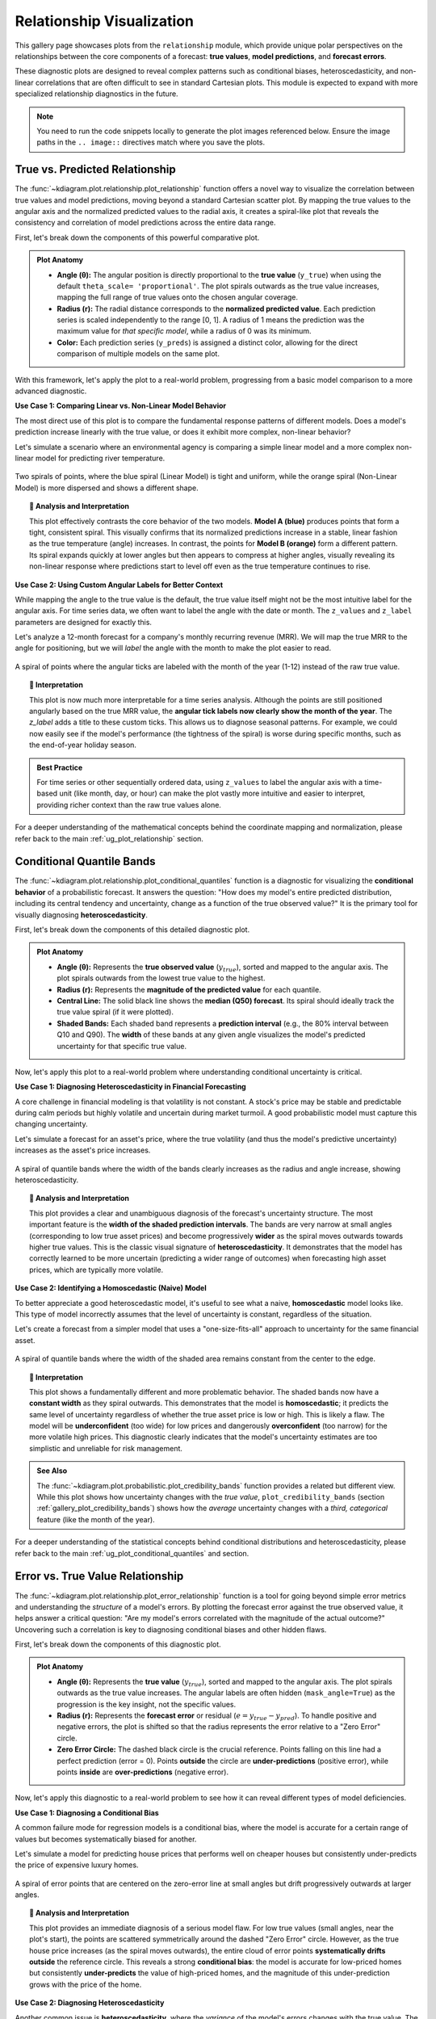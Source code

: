 .. _gallery_relationship:

===========================
Relationship Visualization
===========================

This gallery page showcases plots from the ``relationship`` module,
which provide unique polar perspectives on the relationships between
the core components of a forecast: **true values**, **model
predictions**, and **forecast errors**.

These diagnostic plots are designed to reveal complex patterns such as
conditional biases, heteroscedasticity, and non-linear correlations
that are often difficult to see in standard Cartesian plots. This
module is expected to expand with more specialized relationship
diagnostics in the future.

.. note::
   You need to run the code snippets locally to generate the plot
   images referenced below. Ensure the image paths in the
   ``.. image::`` directives match where you save the plots.


.. _gallery_plot_relationship:

---------------------------------
True vs. Predicted Relationship
---------------------------------

The :func:`~kdiagram.plot.relationship.plot_relationship` function offers
a novel way to visualize the correlation between true values and model
predictions, moving beyond a standard Cartesian scatter plot. By mapping
the true values to the angular axis and the normalized predicted values
to the radial axis, it creates a spiral-like plot that reveals the
consistency and correlation of model predictions across the entire data
range.

First, let's break down the components of this powerful comparative plot.

.. admonition:: Plot Anatomy
   :class: anatomy

   * **Angle (θ):** The angular position is directly proportional to the
     **true value** (``y_true``) when using the default ``theta_scale=
     'proportional'``. The plot spirals outwards as the true value
     increases, mapping the full range of true values onto the chosen
     angular coverage.
   * **Radius (r):** The radial distance corresponds to the
     **normalized predicted value**. Each prediction series is scaled
     independently to the range [0, 1]. A radius of 1 means the
     prediction was the maximum value for *that specific model*, while a
     radius of 0 was its minimum.
   * **Color:** Each prediction series (``y_preds``) is assigned a
     distinct color, allowing for the direct comparison of multiple
     models on the same plot.

With this framework, let's apply the plot to a real-world problem,
progressing from a basic model comparison to a more advanced diagnostic.

.. raw:: html

   <hr style="border-top: 1px solid #ccc; margin: 30px 0;">

**Use Case 1: Comparing Linear vs. Non-Linear Model Behavior**

The most direct use of this plot is to compare the fundamental response
patterns of different models. Does a model's prediction increase
linearly with the true value, or does it exhibit more complex,
non-linear behavior?

Let's simulate a scenario where an environmental agency is comparing a
simple linear model and a more complex non-linear model for predicting
river temperature.

.. code-block:: python
   :linenos:

   import kdiagram as kd
   import numpy as np
   import matplotlib.pyplot as plt

   # --- 1. Data Generation: River Temperature Models ---
   np.random.seed(1)
   n_points = 150
   y_true = np.linspace(5, 25, n_points) # True water temperatures
   # Model A: A simple linear response
   y_pred_A = y_true + np.random.normal(0, 1.5, n_points)
   # Model B: A non-linear model that levels off at high temperatures
   y_pred_B = 25 - 20 * np.exp(-0.2 * y_true) + np.random.normal(0, 1.5, n_points)

   # --- 2. Plotting ---
   kd.plot_relationship(
       y_true,
       y_pred_A,
       y_pred_B,
       names=["Model A (Linear)", "Model B (Non-Linear)"],
       title="Use Case 1: River Temperature Model Responses",
       acov="default", # Use a full circle
       s=40,
       savefig="gallery/images/gallery_plot_relationship_basic.png"
   )
   plt.close()


.. figure:: ../images/relationship/gallery_plot_relationship_basic.png
   :align: center
   :width: 70%
   :alt: A polar scatter plot comparing a linear and a non-linear model.

   Two spirals of points, where the blue spiral (Linear Model) is
   tight and uniform, while the orange spiral (Non-Linear Model) is
   more dispersed and shows a different shape.

.. topic:: 🧠 Analysis and Interpretation
   :class: hint

   This plot effectively contrasts the core behavior of the two models.
   **Model A (blue)** produces points that form a tight, consistent
   spiral. This visually confirms that its normalized predictions
   increase in a stable, linear fashion as the true temperature
   (angle) increases. In contrast, the points for **Model B (orange)**
   form a different pattern. Its spiral expands quickly at lower angles
   but then appears to compress at higher angles, visually revealing its
   non-linear response where predictions start to level off even as the
   true temperature continues to rise.

.. raw:: html

   <hr style="border-top: 1px solid #ccc; margin: 30px 0;">

**Use Case 2: Using Custom Angular Labels for Better Context**

While mapping the angle to the true value is the default, the true value
itself might not be the most intuitive label for the angular axis. For
time series data, we often want to label the angle with the date or month.
The ``z_values`` and ``z_label`` parameters are designed for exactly this.

Let's analyze a 12-month forecast for a company's monthly recurring
revenue (MRR). We will map the true MRR to the angle for positioning, but
we will *label* the angle with the month to make the plot easier to read.

.. code-block:: python
   :linenos:

   # --- 1. Data Generation: Monthly Revenue Forecast ---
   np.random.seed(42)
   n_months = 12 * 5 # 5 years of monthly data
   time_index = np.arange(n_months)
   # A signal with growth and yearly seasonality
   y_true_mrr = 100 + time_index * 2 + 20 * np.sin(time_index * 2 * np.pi / 12) + np.random.normal(0, 5, n_months)
   y_pred_mrr = y_true_mrr + np.random.normal(0, 8, n_months)
   # Our custom labels for the angular axis
   month_labels = (time_index % 12) + 1

   # --- 2. Plotting with Custom z_values ---
   kd.plot_relationship(
       y_true_mrr,
       y_pred_mrr,
       names=["MRR Forecast"],
       title="Use Case 2: Revenue Forecast with Monthly Labels",
       acov="default",
       z_values=month_labels, # Provide the month numbers as labels
       z_label="Month of Year",
       s=30,
       savefig="gallery/images/gallery_plot_relationship_z_values.png"
   )
   plt.close()

.. figure:: ../images/relationship/gallery_plot_relationship_z_values.png
   :align: center
   :width: 70%
   :alt: A polar scatter plot with custom angular tick labels for the month.

   A spiral of points where the angular ticks are labeled with the
   month of the year (1-12) instead of the raw true value.

.. topic:: 🧠 Interpretation
   :class: hint

   This plot is now much more interpretable for a time series analysis.
   Although the points are still positioned angularly based on the true
   MRR value, the **angular tick labels now clearly show the month of
   the year**. The `z_label` adds a title to these custom ticks. This
   allows us to diagnose seasonal patterns. For example, we could now
   easily see if the model's performance (the tightness of the spiral) is
   worse during specific months, such as the end-of-year holiday season.

.. admonition:: Best Practice
   :class: best-practice

   For time series or other sequentially ordered data, using ``z_values``
   to label the angular axis with a time-based unit (like month, day, or
   hour) can make the plot vastly more intuitive and easier to interpret,
   providing richer context than the raw true values alone.

.. raw:: html

   <hr style="border-top: 2px solid #ccc; margin: 40px 0;">

For a deeper understanding of the mathematical concepts behind the coordinate
mapping and normalization, please refer back to the main
:ref:`ug_plot_relationship` section.

.. _gallery_plot_conditional_quantiles:

--------------------------
Conditional Quantile Bands
--------------------------

The :func:`~kdiagram.plot.relationship.plot_conditional_quantiles`
function is a diagnostic for visualizing the **conditional
behavior** of a probabilistic forecast. It answers the question: "How
does my model's entire predicted distribution, including its central
tendency and uncertainty, change as a function of the true observed
value?" It is the primary tool for visually diagnosing
**heteroscedasticity**.

First, let's break down the components of this detailed diagnostic plot.

.. admonition:: Plot Anatomy
   :class: anatomy

   * **Angle (θ):** Represents the **true observed value**
     (:math:`y_{true}`), sorted and mapped to the angular axis. The plot
     spirals outwards from the lowest true value to the highest.
   * **Radius (r):** Represents the **magnitude of the predicted value**
     for each quantile.
   * **Central Line:** The solid black line shows the **median (Q50)
     forecast**. Its spiral should ideally track the true value spiral (if
     it were plotted).
   * **Shaded Bands:** Each shaded band represents a **prediction
     interval** (e.g., the 80% interval between Q10 and Q90). The
     **width** of these bands at any given angle visualizes the model's
     predicted uncertainty for that specific true value.

Now, let's apply this plot to a real-world problem where understanding
conditional uncertainty is critical.

.. raw:: html

   <hr style="border-top: 1px solid #ccc; margin: 30px 0;">

**Use Case 1: Diagnosing Heteroscedasticity in Financial Forecasting**

A core challenge in financial modeling is that volatility is not
constant. A stock's price may be stable and predictable during calm
periods but highly volatile and uncertain during market turmoil. A good
probabilistic model must capture this changing uncertainty.

Let's simulate a forecast for an asset's price, where the true volatility
(and thus the model's predictive uncertainty) increases as the asset's
price increases.

.. code-block:: python
   :linenos:

   import kdiagram as kd
   import numpy as np
   import matplotlib.pyplot as plt

   # --- 1. Data Generation: A forecast with heteroscedastic uncertainty ---
   np.random.seed(0)
   n_samples = 300
   # True asset price, sorted to create a smooth spiral
   y_true = np.linspace(50, 500, n_samples)
   quantiles = np.array([0.1, 0.25, 0.5, 0.75, 0.9]) # For 80% and 50% intervals

   # Key: Uncertainty (interval width) increases with the true value
   error_std = 5 + (y_true / 500) * 40
   # Generate quantile predictions based on this changing standard deviation
   y_preds = np.zeros((n_samples, len(quantiles)))
   y_preds[:, 2] = y_true + np.random.normal(0, 5, n_samples) # Median forecast
   z_scores = np.array([-1.28, -0.67, 0, 0.67, 1.28]) # For 10,25,50,75,90
   for i, z in enumerate(z_scores):
       y_preds[:, i] = y_preds[:, 2] + z * error_std

   # --- 2. Plotting ---
   kd.plot_conditional_quantiles(
       y_true, y_preds, quantiles,
       bands=[80, 50], # Show 80% and 50% intervals
       title="Use Case 1: Diagnosing Heteroscedasticity",
       savefig="gallery/images/gallery_conditional_quantiles_hetero.png"
   )
   plt.close()

.. figure:: ../images/relationship/gallery_conditional_quantiles_hetero.png
   :align: center
   :width: 70%
   :alt: A polar plot with quantile bands that get wider as they spiral outwards.

   A spiral of quantile bands where the width of the bands clearly
   increases as the radius and angle increase, showing heteroscedasticity.

.. topic:: 🧠 Analysis and Interpretation
   :class: hint

   This plot provides a clear and unambiguous diagnosis of the forecast's
   uncertainty structure. The most important feature is the **width of
   the shaded prediction intervals**. The bands are very narrow at small
   angles (corresponding to low true asset prices) and become
   progressively **wider** as the spiral moves outwards towards higher
   true values. This is the classic visual signature of
   **heteroscedasticity**. It demonstrates that the model has correctly
   learned to be more uncertain (predicting a wider range of outcomes)
   when forecasting high asset prices, which are typically more
   volatile.

.. raw:: html

   <hr style="border-top: 1px solid #ccc; margin: 30px 0;">

**Use Case 2: Identifying a Homoscedastic (Naive) Model**

To better appreciate a good heteroscedastic model, it's useful to see
what a naive, **homoscedastic** model looks like. This type of model
incorrectly assumes that the level of uncertainty is constant, regardless
of the situation.

Let's create a forecast from a simpler model that uses a "one-size-fits-all"
approach to uncertainty for the same financial asset.

.. code-block:: python
   :linenos:

   # --- 1. Data Generation (uses y_true and quantiles from previous step) ---
   # This model uses a constant, average uncertainty for all predictions
   constant_error_std = 20.0
   y_preds_homo = np.zeros((n_samples, len(quantiles)))
   y_preds_homo[:, 2] = y_true + np.random.normal(0, 5, n_samples)
   for i, z in enumerate(z_scores):
       y_preds_homo[:, i] = y_preds_homo[:, 2] + z * constant_error_std

   # --- 2. Plotting ---
   kd.plot_conditional_quantiles(
       y_true, y_preds_homo, quantiles,
       bands=[80, 50],
       cmap='magma',
       title="Use Case 2: A Naive (Homoscedastic) Forecast",
       savefig="gallery/images/gallery_conditional_quantiles_homo.png"
   )
   plt.close()


.. figure:: ../images/relationship/gallery_conditional_quantiles_homo.png
   :align: center
   :width: 70%
   :alt: A polar plot with quantile bands that have a constant width.

   A spiral of quantile bands where the width of the shaded area remains
   constant from the center to the edge.

.. topic:: 🧠 Interpretation
   :class: hint

   This plot shows a fundamentally different and more problematic
   behavior. The shaded bands now have a **constant width** as they spiral
   outwards. This demonstrates that the model is **homoscedastic**; it
   predicts the same level of uncertainty regardless of whether the true
   asset price is low or high. This is likely a flaw. The model will be
   **underconfident** (too wide) for low prices and dangerously
   **overconfident** (too narrow) for the more volatile high prices. This
   diagnostic clearly indicates that the model's uncertainty estimates are
   too simplistic and unreliable for risk management.

.. admonition:: See Also
   :class: seealso

   The :func:`~kdiagram.plot.probabilistic.plot_credibility_bands`
   function provides a related but different view. While this plot shows
   how uncertainty changes with the *true value*, ``plot_credibility_bands``
   (section :ref:`gallery_plot_credibility_bands`) shows how the *average* 
   uncertainty changes with a *third, categorical* feature 
   (like the month of the year).

.. raw:: html

   <hr style="border-top: 2px solid #ccc; margin: 40px 0;">

For a deeper understanding of the statistical concepts behind conditional
distributions and heteroscedasticity, please refer back to the main
:ref:`ug_plot_conditional_quantiles` and section.

.. _gallery_plot_error_relationship:

-----------------------------------
Error vs. True Value Relationship
-----------------------------------

The :func:`~kdiagram.plot.relationship.plot_error_relationship` function
is a tool for going beyond simple error metrics and
understanding the *structure* of a model's errors. By plotting the
forecast error against the true observed value, it helps answer a
critical question: "Are my model's errors correlated with the magnitude
of the actual outcome?" Uncovering such a correlation is key to diagnosing
conditional biases and other hidden flaws.

First, let's break down the components of this diagnostic plot.

.. admonition:: Plot Anatomy
   :class: anatomy

   * **Angle (θ):** Represents the **true value** (:math:`y_{true}`),
     sorted and mapped to the angular axis. The plot spirals outwards as
     the true value increases. The angular labels are often hidden
     (``mask_angle=True``) as the progression is the key insight, not the
     specific values.
   * **Radius (r):** Represents the **forecast error** or residual
     (:math:`e = y_{true} - y_{pred}`). To handle positive and negative
     errors, the plot is shifted so that the radius represents the error
     relative to a "Zero Error" circle.
   * **Zero Error Circle:** The dashed black circle is the crucial
     reference. Points falling on this line had a perfect prediction
     (error = 0). Points **outside** the circle are **under-predictions**
     (positive error), while points **inside** are **over-predictions**
     (negative error).

Now, let's apply this diagnostic to a real-world problem to see how it
can reveal different types of model deficiencies.

.. raw:: html

   <hr style="border-top: 1px solid #ccc; margin: 30px 0;">

**Use Case 1: Diagnosing a Conditional Bias**

A common failure mode for regression models is a conditional bias, where
the model is accurate for a certain range of values but becomes
systematically biased for another.

Let's simulate a model for predicting house prices that performs well on
cheaper houses but consistently under-predicts the price of expensive
luxury homes.

.. code-block:: python
   :linenos:

   import kdiagram as kd
   import numpy as np
   import matplotlib.pyplot as plt

   # --- 1. Data Generation: A model with conditional bias ---
   np.random.seed(0)
   n_samples = 250
   # A skewed distribution of true house prices
   y_true = np.random.lognormal(mean=12.5, sigma=0.5, size=n_samples)
   # The model's error is proportional to the true value, causing under-prediction for high values
   bias = y_true * 0.15
   y_pred = y_true - bias + np.random.normal(0, 0.05 * y_true.max(), n_samples)

   # --- 2. Plotting ---
   kd.plot_error_relationship(
       y_true, y_pred,
       names=["House Price Model"],
       title="Use Case 1: Error vs. True Value (Conditional Bias)",
       s=40, 
       mask_angle=True, 
       savefig="gallery/images/gallery_error_relationship_bias.png"
   )
   plt.close()

.. figure:: ../images/relationship/gallery_error_relationship_bias.png
   :align: center
   :width: 70%
   :alt: An error relationship plot showing a clear drift in the error points.

   A spiral of error points that are centered on the zero-error line at
   small angles but drift progressively outwards at larger angles.

.. topic:: 🧠 Analysis and Interpretation
   :class: hint

   This plot provides an immediate diagnosis of a serious model flaw. For
   low true values (small angles, near the plot's start), the points are
   scattered symmetrically around the dashed "Zero Error" circle.
   However, as the true house price increases (as the spiral moves
   outwards), the entire cloud of error points **systematically drifts
   outside** the reference circle. This reveals a strong **conditional
   bias**: the model is accurate for low-priced homes but consistently
   **under-predicts** the value of high-priced homes, and the magnitude of
   this under-prediction grows with the price of the home.

.. raw:: html

   <hr style="border-top: 1px solid #ccc; margin: 30px 0;">

**Use Case 2: Diagnosing Heteroscedasticity**

Another common issue is **heteroscedasticity**, where the *variance* of
the model's errors changes with the true value. The model might be very
consistent for one range of outcomes but become erratic and unpredictable
for another.

Let's simulate a scientific instrument that is very precise when measuring
small quantities but becomes much noisier and less reliable when measuring
large quantities.

.. code-block:: python
   :linenos:

   # --- 1. Data Generation: A model with heteroscedastic error ---
   np.random.seed(42)
   n_samples = 250
   y_true_measurement = np.linspace(1, 100, n_samples)
   # The standard deviation of the error increases with the true value
   error_variance = y_true_measurement * 0.1
   y_pred_measurement = y_true_measurement + np.random.normal(0, error_variance, n_samples)

   # --- 2. Plotting ---
   kd.plot_error_relationship(
       y_true_measurement, y_pred_measurement,
       names=["Instrument Model"],
       title="Use Case 2: Error vs. True Value (Heteroscedasticity)",
       s=40,
       savefig="gallery/images/gallery_error_relationship_hetero.png"
   )
   plt.close()


.. figure:: ../images/relationship/gallery_error_relationship_hetero.png
   :align: center
   :width: 70%
   :alt: An error relationship plot showing a fanning-out of error points.

   A spiral of error points that is very narrow at small angles but
   becomes progressively wider and more spread out at larger angles,
   forming a cone shape.

.. topic:: 🧠 Interpretation
   :class: hint

   This plot reveals a different kind of problem. The cloud of error
   points remains **centered on the "Zero Error" circle** at all angles,
   indicating the model is unbiased. However, the **vertical spread** of
   the points (the width of the spiral) changes dramatically. It is very
   narrow for low true values (small angles) but "fans out," becoming
   much wider for high true values. This is the classic signature of
   **heteroscedasticity**. It tells us that while the model is accurate
   on average, its predictions become far more inconsistent and
   unreliable when measuring larger quantities.

.. admonition:: See Also
   :class: seealso

   This plot is the direct companion to the
   :func:`~kdiagram.plot.relationship.plot_residual_relationship` function.
   This current plot answers - *"Are my errors related to the **actual outcome**?"*, 
   while the ``plot_residual_relationship`` answers - *"Are my errors related 
   to what my **model is predicting**?"*
   Both are crucial for a complete diagnosis of model residuals.

.. raw:: html

   <hr style="border-top: 2px solid #ccc; margin: 40px 0;">

For a deeper understanding of the statistical concepts behind conditional
bias and heteroscedasticity, please refer back to the main
:ref:`ug_plot_error_relationship` section.
   
.. _gallery_plot_residual_relationship:

-------------------------------------
Residual vs. Predicted Relationship
-------------------------------------

The :func:`~kdiagram.plot.relationship.plot_residual_relationship`
function provides a polar version of the classic residual plot, a
fundamental diagnostic for any regression model. It is designed to
answer the question: "Are my model's errors correlated with its own
predictions?" Uncovering such a pattern is key to diagnosing issues like
heteroscedasticity and ensuring the model's reliability across its full
range of outputs.

First, let's break down the components of this essential diagnostic plot.

.. admonition:: Plot Anatomy
   :class: anatomy

   * **Angle (θ):** Represents the **predicted value** (:math:`y_{pred}`),
     sorted and mapped to the angular axis. The plot spirals outwards
     as the predicted value increases.
   * **Radius (r):** Represents the **forecast error** or residual
     (:math:`e = y_{true} - y_{pred}`). The plot is shifted so that the
     radius represents the error relative to the "Zero Error" circle.
   * **Zero Error Circle:** The dashed black circle is the reference line
     for a perfect prediction. Points **outside** the circle are
     **under-predictions**, while points **inside** are **over-predictions**.

Now, let's apply this diagnostic to a real-world problem to see how it can
reveal common model flaws.

.. raw:: html

   <hr style="border-top: 1px solid #ccc; margin: 30px 0;">

**Use Case 1: Diagnosing Heteroscedasticity**

The most critical use of this plot is to check for **heteroscedasticity**,
a condition where the variance of a model's errors is not constant. A
robust model should have errors that are equally spread out, regardless
of the magnitude of its prediction.

Let's simulate a model for predicting house prices that becomes more
erratic and less reliable when it predicts higher prices.

.. code-block:: python
   :linenos:

   import kdiagram as kd
   import numpy as np
   import matplotlib.pyplot as plt

   # --- 1. Data Generation: A model with heteroscedastic errors ---
   np.random.seed(42)
   n_samples = 250
   # A range of predicted house prices
   y_pred = np.linspace(200000, 2500000, n_samples)
   # Key: The error's standard deviation increases with the predicted price
   error_variance = (y_pred / y_pred.max()) * 150000
   errors = np.random.normal(0, error_variance, n_samples)
   y_true = y_pred + errors

   # --- 2. Plotting ---
   kd.plot_residual_relationship(
       y_true, y_pred,
       names=["House Price Model"],
       title="Use Case 1: Diagnosing Heteroscedasticity",
       s=40,
       alpha=0.6,
       savefig="gallery/images/gallery_residual_relationship_hetero.png"
   )
   plt.close()

.. figure:: ../images/relationship/gallery_residual_relationship_hetero.png
   :align: center
   :width: 70%
   :alt: A residual plot showing a clear fanning-out of error points.

   A spiral of error points that is very narrow for low predicted values
   but becomes progressively wider at higher predicted values, forming
   a distinct cone or fan shape.

.. topic:: 🧠 Analysis and Interpretation
   :class: hint

   This plot reveals a classic and critical model flaw. While the error
   points remain centered on the dashed "Zero Error" circle (indicating
   the model is unbiased), their **spread changes dramatically**. The
   points are tightly clustered for low predicted values (small angles) but
   "fan out," becoming much more widely scattered as the predicted price
   increases. This distinct **cone shape** is the unmistakable signature
   of **heteroscedasticity**. It tells us that the model's reliability is
   not constant; it is precise and trustworthy for low-priced homes but
   becomes highly inconsistent and unreliable when predicting high prices.

.. raw:: html

   <hr style="border-top: 1px solid #ccc; margin: 30px 0;">

**Use Case 2: Identifying a Well-Behaved Model**

To appreciate a flawed model, it helps to see what a good one looks like.
A well-behaved model should produce residuals that are randomly and
uniformly scattered around the zero-error line, forming a spiral of
constant width.

Let's simulate a second, improved house price model that has overcome the
heteroscedasticity issue.

.. code-block:: python
   :linenos:

   # --- 1. Data Generation: A homoscedastic (well-behaved) model ---
   np.random.seed(0)
   n_samples = 250
   y_pred_good = np.linspace(200000, 2500000, n_samples)
   # Key: The error's standard deviation is now constant
   constant_error_variance = 80000
   errors_good = np.random.normal(0, constant_error_variance, n_samples)
   y_true_good = y_pred_good + errors_good

   # --- 2. Plotting ---
   kd.plot_residual_relationship(
       y_true_good, y_pred_good,
       names=["Improved Model"],
       title="Use Case 2: A Well-Behaved (Homoscedastic) Model",
       s=40,
       alpha=0.6,
       savefig="gallery/images/gallery_residual_relationship_good.png"
   )
   plt.close()

.. figure:: ../images/relationship/gallery_residual_relationship_good.png
   :align: center
   :width: 70%
   :alt: A residual plot showing a random, constant-width scatter of points.

   A spiral of error points that maintains a consistent width and is
   symmetrically scattered around the zero-error reference circle.

.. topic:: 🧠 Interpretation
   :class: hint

   This plot is the signature of a **well-behaved, homoscedastic model**.
   The points form a spiral of **constant width**, and they are randomly
   and symmetrically scattered around the "Zero Error" circle at all
   angles (all prediction levels). This indicates that the variance of
   the model's errors is independent of the magnitude of its predictions.
   This is the ideal, textbook result for a residual plot and gives us
   confidence that the model is reliable across its entire operational
   range.

.. admonition:: See Also
   :class: seealso

   This plot is the direct companion to the
   :func:`~kdiagram.plot.relationship.plot_error_relationship` function.
   The ``plot_error_relationship`` answers: *"Are my errors related to the
   **actual outcome**?" while :func:`~kdiagram.plot.relationship.plot_residual_relationship`  
   answers: *"Are my errors related to what my **model is predicting**?"*
   Both are crucial for a complete diagnosis of model residuals.

.. raw:: html

   <hr style="border-top: 2px solid #ccc; margin: 40px 0;">

For a deeper understanding of the statistical assumptions behind residual
analysis, please refer back to the main :ref:`ug_plot_residual_relationship`
section.

.. _practical_app_relationship_evaluation:

------------------------------------------------------
Practical Application: Regression Diagnosis
------------------------------------------------------

While the previous examples showcase each function individually, their
true analytical power is unleashed when used together in a structured
workflow. A robust model evaluation goes beyond a single plot; it involves
a systematic investigation from multiple angles to build a complete
picture of a model's behavior.

This case study will walk you through a realistic, multi-step analysis,
demonstrating how the plots from the ``relationship`` module can be
combined into a single, comprehensive diagnostic dashboard to solve a
complex modeling problem.

.. admonition:: Case Study: Modeling Corporate Growth
   :class: best-practice

   **The Business Problem:** An investment firm wants to model the
   relationship between a company's annual R&D spending and its subsequent
   revenue growth. Understanding this relationship is key to identifying
   high-potential investment opportunities.

   **The Models:** The data science team has developed two competing models:
   
   1. **"Linear Model":** A simple, interpretable model assuming a 
      straightforward, linear link between R&D and growth.
   2. **"ML Model":** A more complex machine learning model 
      (e.g., Gradient Boosting) capable of learning non-linear patterns and 
      providing probabilistic forecasts.

   **The Core Questions:** The firm needs a deep understanding of these 
   models before deploying them:
   
   1. What is the fundamental **response pattern** of each model? Does the 
      ML model's non-linearity seem plausible?
   2. How does the ML model's **uncertainty** change? Does it correctly 
      predict more uncertainty for high-growth companies?
   3. Do the models suffer from **hidden biases**? For instance, do they 
      systematically misjudge companies with very high or very low R&D spending?

Let's use ``k-diagram`` to create a 2x2 diagnostic dashboard to answer
all these questions at once.

.. admonition:: Practical Example

   .. code-block:: python
      :linenos:

      import kdiagram as kd
      import pandas as pd
      import numpy as np
      import matplotlib.pyplot as plt

      # --- 1. Data Generation: R&D Spending vs. Revenue Growth ---
      np.random.seed(42)
      n_companies = 250
      # True R&D spending (our feature)
      rd_spending = np.linspace(1, 20, n_companies)
      # True revenue growth has a non-linear, saturating relationship with R&D
      true_growth = 50 - 45 * np.exp(-0.15 * rd_spending) + np.random.normal(0, 1.5, n_companies)

      # --- 2. Generate Predictions for Both Models ---
      # Linear Model: A simple straight-line fit
      linear_pred = 2.0 * rd_spending + 5 + np.random.normal(0, 3, n_companies)
      # ML Model: A better non-linear fit
      ml_pred = true_growth + np.random.normal(0, 2, n_companies)

      # Probabilistic forecast from the ML Model (heteroscedastic)
      quantiles = np.array([0.1, 0.25, 0.5, 0.75, 0.9])
      error_std = 1.5 + (true_growth / true_growth.max()) * 5
      z_scores = np.array([-1.28, -0.67, 0, 0.67, 1.28])
      ml_quantiles = ml_pred[:, np.newaxis] + z_scores * error_std[:, np.newaxis]

      # --- 3. Create a 2x2 Figure for our Diagnostic Dashboard ---
      fig = plt.figure(figsize=(18, 18))
      ax1 = fig.add_subplot(2, 2, 1, projection='polar')
      ax2 = fig.add_subplot(2, 2, 2, projection='polar')
      ax3 = fig.add_subplot(2, 2, 3, projection='polar')
      ax4 = fig.add_subplot(2, 2, 4, projection='polar')

      # --- 4. Populate the Dashboard with Diagnostics ---
      # Panel A: High-Level Relationship Comparison
      kd.plot_relationship(
          true_growth, linear_pred, ml_pred, ax=ax1,
          names=["Linear Model", "ML Model"],
          title='(A) Model Response Patterns'
      )
      # Panel B: Conditional Uncertainty of the ML Model
      kd.plot_conditional_quantiles(
          true_growth, ml_quantiles, quantiles, ax=ax2,
          bands=[80, 50],
          title='(B) ML Model Conditional Uncertainty', 
          cmap="tab10"
      )
      # Panel C: Error vs. True Value (Conditional Bias Check)
      kd.plot_error_relationship(
          true_growth, linear_pred, ml_pred, ax=ax3,
          names=["Linear Model", "ML Model"],
          title='(C) Error vs. True Growth (Bias)', 
          cmap="tab10"
      )
      # Panel D: Residual vs. Predicted Value (Heteroscedasticity Check)
      kd.plot_residual_relationship(
          true_growth, linear_pred, ml_pred, ax=ax4,
          names=["Linear Model", "ML Model"],
          title='(D) Residual vs. Predicted Growth (Variance)', 
          cmap="tab10"
      )

      fig.suptitle('Comprehensive Regression Diagnostic Dashboard', fontsize=20)
      fig.tight_layout(rect=[0, 0.03, 1, 0.96])
      fig.savefig("gallery/images/gallery_relationship_dashboard.png")
      plt.close(fig)

.. figure:: ../images/relationship/gallery_relationship_dashboard.png
   :align: center
   :width: 95%
   :alt: A 2x2 dashboard of polar plots for a complete regression diagnosis.

   A comprehensive four-panel diagnostic plot comparing a linear and an
   ML model, showing their response patterns, uncertainty structures,
   and error characteristics.

.. topic:: 🧠 Analysis and Interpretation
   :class: hint

   This diagnostic dashboard provides a complete story, with each panel
   building on the last to deliver a rich and nuanced verdict on the two models.

   **Panel A (Model Response Patterns):** This high-level view immediately
   shows the difference in the models' fundamental behavior. The **Linear
   Model** (blue) forms a perfect, uniform spiral, confirming its simple
   straight-line assumption. In contrast, the **ML Model** (orange) forms
   a spiral that is compressed at higher angles (higher growth),
   correctly capturing the non-linear, saturating nature of the true data.
   This suggests the ML model is a better fit.

   **Panel B (Conditional Uncertainty):** Focusing on the ML model, this
   plot reveals how its uncertainty changes. The shaded quantile bands
   are narrow at low growth values (near the center) and become
   progressively **wider** as the true growth increases. This is a sign
   of a sophisticated model that has learned to be **heteroscedastic**—it
   correctly predicts higher uncertainty for the high-growth companies
   that are inherently more volatile.

   **Panel C (Error vs. True Growth):** This plot diagnoses conditional
   bias. The ML model's errors (cyan) are symmetrically scattered
   around the "Zero Error" circle at all angles, confirming it is
   **unbiased**. The Linear Model's errors (blue), however, show a
   systematic drift. They start inside the circle (over-prediction for
   low growth) and end up far outside it (severe under-prediction for high
   growth). This confirms the Linear Model is fundamentally misspecified.

   **Panel D (Residual vs. Predicted Growth):** This final check confirms
   our findings. The ML model's residuals (cyan) show a constant,
   random scatter, indicating its error variance is well-behaved. The
   Linear Model's residuals (blue) show a clear "frowning face" pattern,
   a classic sign of a misspecified model struggling to fit a non-linear
   relationship.

   **Overall Conclusion:** The dashboard provides overwhelming evidence
   that the **ML Model is superior in every aspect**. It not only fits the
   data better but also provides a realistic, heteroscedastic uncertainty
   estimate and produces well-behaved, unbiased residuals, making it a
   far more trustworthy tool for investment decisions.

.. raw:: html

   <hr style="border-top: 2px solid #ccc; margin: 40px 0;">

For a deeper understanding of the statistical concepts behind these
advanced regression diagnostics, please refer back to the main
:ref:`userguide_relationship` section.